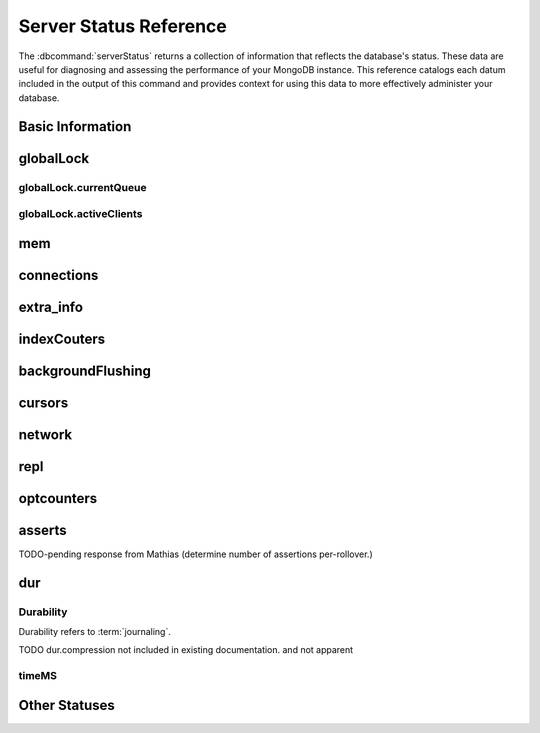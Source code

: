 =======================
Server Status Reference
=======================

.. default-domain:: mongodb

The :dbcommand:`serverStatus` returns a collection of information that
reflects the database's status. These data are useful for diagnosing
and assessing the performance of your MongoDB instance. This reference
catalogs each datum included in the output of this command and
provides context for using this data to more effectively administer
your database.

Basic Information
-----------------

.. status:: host

   The :status:`host` field contains the system's hostname. In Unix/Linux
   system, this should be the same as the output of the ``hostname``
   command.

.. status:: version

   The :status:`version` field contains the version of MongoDB running on
   the current :program:`mongod` or :program:`mongos` instance.

.. status:: process

   The :status:`process` field identifies which kind of MongoDB instance is
   running. Possible values are:

   - :program:`mongos`
   - :program:`mongod`

.. status:: uptime

   The value of the :status:`uptime` field corresponds to the number of
   seconds that the :program:`mongos` or :program:`mongod` process has
   been active.

.. status:: uptimeEstimate

   :status:`uptimeEstimate` provides the uptime as calculated from MongoDB's
   internal course-grained time keeping system.

.. status:: localTime

   The :status:`localTime` value is the current time, according to the
   server, in UTC specified in an ISODate format.

.. _globallock:

globalLock
----------

.. status:: globalLock

   The :status:`globalLock` data structure contains information regarding
   the database's current lock state, historical lock status, current
   operation queue, and the number of active clients.

.. status:: globalLock.toalTime

   The value of :status:`globalLock.totalTime` represents the time, in
   microseconds, since the database last started, that the
   :status:`globalLock` has existed.

   Larger values indicate that the database has been unavailable for
   more time; however, :status:`uptime` provides context for this
   datum. Also consider the effect of long-running administrative
   operations on this value.

.. status:: globalLock.lockTime

   The value of :status:`globalLock.lockTime` represents the time, in
   microseconds, since the database last started, that the
   :status:`globalLock` has been *held*.

   Consider this value in combination with the value of
   :status:`globalLock.totalTime`. MongoDB aggregates these values in
   the :status:`globalLock.ratio` value. If the
   :status:`globalLock.ratio` value is small but
   :status:`globalLock.totalTime` is high the :status:`globalLock` has
   typically been held frequently for shorter periods of time, which
   may be indicative of a more normal use pattern. If the
   :status:`globalLock.lockTime` is higher and the
   :status:`globalLock.totalTime` is smaller (relatively,) then fewer
   operations are responsible for a greater portion of server's use
   (relatively.)

.. status:: globalLock.ratio

   The value of :status:`gobalLock.ratio` displays the relationship between
   :status:`globalLock.lockTime` and :status:`globalLock.totalTime`.

   Low values indicate that operations have held the :status:`globalLock`
   frequently for shorter periods of time. High values indicate that
   operations have held :status:`globalLock` infrequently for longer periods of
   time.

.. _globallock-currentqueue:

globalLock.currentQueue
~~~~~~~~~~~~~~~~~~~~~~~

.. status:: globalLock.currentQueue

   The :status:`globalLock.currentQueue` data structure value provides more
   granular information concerning the number of operations queued
   because of a lock.

.. status:: globalLock.currentQueue.total

   The value of :status:`globalLock.currentQueue.total` provides a combined
   total of operations queued waiting for the lock.

   A consistently small queue, particularly of shorter operations
   should cause no concern. Also, consider this value in light of the
   size of queue waiting for the read lock
   (e.g. :status:`globalLock.currentQueue.readers`) and write-lock
   (e.g. :status:`globalLock.currentQueue.readers`) individually.

.. status:: globalLock.currentQueue.readers

   The value of :status:`globalLock.currentQueue.readers` is the number of
   operations that are currently queued and waiting for the
   read-lock. A consistently small write-queue, particularly of
   shorter operations should cause no concern.

.. status:: globalLock.currentQueue.writers

   The value of :status:`globalLock.currentQueue.writers` is the number of
   operations that are currently queued and waiting for the
   write-lock. A consistently small write-queue, particularly of
   shorter operations is no cause for concern.

globalLock.activeClients
~~~~~~~~~~~~~~~~~~~~~~~~

.. status:: globalLock.activeClients

   The :status:`globalLock.activeClients` data structure provides more
   granular information about the number of connected clients and the
   operation types (e.g. read or write) performed by these clients.

   Use this data to provide context for the :ref:`currentQueue
   <globallock-currentqueue>` data.

.. status:: globalLock.activeClients.total

   The value of :status:`globalLock.activeClients.total` is the total number
   of active client connections to the database. This combines clients
   that are performing read operations
   (e.g. :status:`globalLock.activeClients.readers`) and clients that
   are performing write operations (e.g. :status:`globalLock.activeClients.writers`).

.. status:: globalLock.activeClients.readers

   The value of :status:`globalLock.activeClients.readers` contains a count
   of the active client connections performing read operations.

.. status:: globalLock.activeClients.writers

   The value of :status:`globalLock.activeClients.writers` contains a count
   of active client connections performing write operations.

.. _memory-status:

mem
---

.. status:: mem

   The :status:`mem` data structure holds information regarding the target
   system architecture of :program:`mongod` and current memory use.

.. status:: mem.bits

   The value of :status:`mem.bits` is either ``64`` or ``32``, depending the
   target system architecture for which the :program:`mongod` instance was
   compiled. In most instances this is ``64``, and this value does not
   change over time.

.. status:: mem.resident

   The value of :status:`mem.resident` is roughly equivalent to the amount
   of RAM, in bytes, currently used by the database process. In normal
   use this value tends to grow. In dedicated database servers this
   number tends to approach the total amount of system memory.

.. status:: mem.virtual

   :status:`mem.virtual` displays the quantity, in bytes, of virtual memory
   used by the :program:`mongod` process. In typical deployments this value
   is slightly larger than :status:`mem.mapped`. If this value is
   significantly (i.e. gigabytes) larger than :status:`mem.mapped`,
   this could indicate a memory leak.

   With :term:`journaling` enabled the value of :status:`mem.virtual`
   is twice the value of :status:`mem.mapped`.

.. status:: mem.supported

   :status:`mem.supported` is true when the underlying system supports
   extended memory information. If this value is false and the system
   does not support extended memory information, then other
   :status:`mem` values may not be accessible to the database server.

.. status:: mem.mapped

   The value of :status:`mem.mapped` provides the amount of mapped memory by
   the database. Because MognoDB uses memory-mapped files, this value
   is likely to be to be roughly equivalent to the total size of your
   database or databases.

connections
-----------

.. status:: connections

   The :status:`connections` sub document data regarding the
   current connection status and availability of the database
   server. Use these values to asses the current load and capacity
   requirements of the server.

.. status:: connections.current

   The value of :status:`connections.current` corresponds to the number of
   connections to the database server from clients. This number
   includes the current shell session. Consider the value of
   :status:`connections.available` to add more context to this
   datum.

   This figure will include the current shell connection as well as
   any inter-node connections to support a :term:`replica set` or
   :term:`shard cluster`.

.. status:: connections.available

   :status:`connections.available` provides a count of the number of unused
   available connections that the database can provide. Consider this
   value in combination with the value of
   :status:`connections.current` to understand the connection load on
   the database.

extra_info
----------

.. status:: extra_info

   The :status:`extra_info` data structure holds data collected by the
   :program:`mongod` instance about the underlying system. Your system may
   only report a subset of these fields.

.. status:: extra_info.note

   The field :status:`extra_info.note` reports that the data in this
   structure depend on the underlying platform, and has the text:
   "fields vary by platform."

.. status:: extra_info.heap_usage_bytes

   The :status:`extra_info.heap_usage_bytes` field is only available on
   Linux systems, and relates the total size in bytes of heap space
   used by the database process.

.. status:: extra_info.page_faults

   The :status:`extra_info.page_faults` field is only available on Linux
   systems, and relates the total number of page faults that require
   disk operations. Page faults refer to operations that require the
   database server to access data which isn't available in active
   memory. The :status:`page_fault <extra_info.page_faults>` counter may increase dramatically during
   moments of poor performance and may correlate with limited
   memory environments and larger data sets. Limited and sporadic page
   faults do not in and of themselves indicate an issue.

indexCouters
------------

.. status:: indexCouters

   The :status:`indexCounters` data structure contains information about the
   state and use of the indexes in MongoDB.

.. status:: indexCouters.btree

   The :status:`indexCounters.btree` data stricture contains data regarding
   MongoDB's :term:`btree` indexes.

.. status:: indexCouters.btree.accesses

   :status:`indexCounters.btree.accesses` reports the number of times
   that operations have accessed indexes. This value is the
   combination of the :status:`indexCounters.btree.hits` and
   :status:`indexCounters.btree.misses`. Higher values indicate that
   your database has indexes and that queries are taking advantage of
   these indexes. If this number does not grow over time, this might
   indicate that your indexes do not effectively support your use.

.. status:: indexCouters.btree.hits

   The :status:`indexCouters.btree.hits` value reflects the number of times
   that an index has been access and :program:`mongod` is able to return the
   index from memory.

   A higher value indicates effective index
   use. :status:`indexCounters.btree.hits` values that represent a
   greater proportion of the :status:`indexCounters.btree.accesses`
   value, tend to indicate more effective index configuration.

.. status:: indexCouters.btree.misses

   The :status:`indexCounters.btree.misses` value represents the
   number of times that an operation attempted to access an index that
   was not in memory. These "misses," do not indicate a failed query
   or operation, but rather an inefficient use of the index. Lower
   values in this field indicate better index use and likely overall
   performance as well.

.. status:: indexCounters.btree.resets

   The :status:`index Counter.btree.resets` value reflects the number of
   times that the index counters have been reset since the database
   last restarted. Typically this value is ``0``, but use this value
   to provide context for the data specified by other
   :status:`indexCounters` values.

.. status:: indexCouters.btree.missRatio

   The :status:`indexCounters.btree.missRatio` value is the ratio of
   :status:`indexCounters.btree.hits` to
   :status:`indexCounters.btree.misses` misses. This value is
   typically ``0`` or approaching ``0``.

backgroundFlushing
------------------

.. status:: backgroundFlushing

   :program:`mongod` periodically flushes writes to disk. In the default
   configuration, this happens every 60 seconds. The
   :status:`backgroundFlushing` data structure contains data that regarding
   these operations. Consider these values if you have concerns about
   write performance and :ref:`durability <durability-status>`.

.. status:: backgroundFlushing.flushes

   :status:`backgroundFlushing.flushes` is a counter that collects the
   number of times the database has flushed all writes to disk. This
   value will grow as database runs for longer periods of time.

.. status:: backgroundFlushing.total_ms

   The :status:`backgroundFlushing.total_ms` value provides the total number
   of milliseconds (ms) that the :program:`mongod` processes have spent
   writing (i.e. flushing) data to disk. Because this is an absolute
   value, consider the value of :status:`backgroundFlishing.flushes`
   and :status:`backgroundFlushing.average_ms` to provide better
   context for this datum.

.. status:: backgroundFlushing.average_ms

   The :status:`backgroundFlushing.average_ms` value describes the
   relationship between the number of flushes and the total amount of
   time that the database has spent writing data to disk. The larger
   :status:`backgroundFlushing.flushes` is, the more likely this value
   is likely to represent a "normal," time; however, abnormal data can
   skew this value.

   Use the :status:`backgroundFlushing.last_ms` to ensure that a high
   average is not skewed by transient historical issue or a
   random write distribution.

.. status:: backgroundFlushing.last_ms

   The value of the :status:`backgroundFlushing.last_ms` field is the amount
   of time, in milliseconds, that the last flush operation took to
   complete. Use this value to verify that the current performance of
   the server and is in line with the historical data provided by
   :status:`backgroundFlushing.average_ms` and
   :status:`backgroundFlushing.total_ms`.

.. status:: backgroundFlushing.last_finished

   The :status:`backgroundFlushing.last_finished` field provides a timestamp
   of the last completed flush operation in the :term:`ISODate`
   format. If this value is more than a few minutes old relative to
   your server's current time and accounting for differences in time
   zone, restarting the database may result in some data loss.

   Also consider ongoing operations that might skew this value by
   routinely block write operations.

cursors
-------

.. status:: cursors

   The :status:`cursors` data structure contains data regarding cursor state
   and use.

.. status:: cursors.totalOpen

   :status:`cursors.totalOpen` provides the number of cursors that
   MongoDB is maintaining for clients. Because MongoDB exhausts unused
   cursors, typically this value small or zero. However, if there is a
   queue, stale tailable cursors, or a large number of operations this
   value may rise.

.. status:: cursors.clientCursors_size

   .. deprecated:: 1.x
      See :status:`cursors.totalOpen` for this datum.

.. status:: cursors.timedOut

   :status:`cursors.timedOut` provides a counter of the total number
   of cursors that have timed out since the server process started. If
   this number is large or growing at a regular rate, this may
   indicate an application error.

network
-------

.. status:: network

   The :status:`network` data structure contains data regarding MongoDB's
   network use.

.. status:: network.bytesIn

   The value of the :status:`network.bytesIn` field reflects the
   amount of network traffic, in bytes, received *by* this
   database. Use this value to ensure that network traffic sent to the
   :program:`mongod` process is consistent with expectations and
   overall inter-application traffic.

.. status:: network.bytesOut

   The value of the :status:`network.bytesOut` field reflects the amount of
   network traffic, in bytes, sent *from* this database. Use this
   value to ensure that network traffic sent by the :program:`mongod` process
   is consistent with expectations and overall inter-application
   traffic.

.. status:: network.numRequests

   The :status:`network.numRequests` field is a counter of the total number
   of distinct requests that the server has received. Use this value
   to provide context for the :status:`network.bytesIn` and
   :status:`network.bytesOut` values to ensure that MongoDB's network
   utilization is consistent with expectations and application use.

repl
----

.. status:: repl

   The :status:`repl` data structure contains status information for
   MongoDB's replication (i.e. "replica set") configuration. These
   values only appear when the current host has replication enabled.

   See :doc:`/core/replication` for more information on replication.

.. status:: repl.setName

   The :status:`repl.setName` field contains a string with the name of the
   current replica set. This value reflects the :option:`--replSet <mongod --replSet>`
   command line argument, or :setting:`replSet` value in the
   configuration file.

   See :doc:`/core/replication` for more information on replication.

.. status:: repl.ismaster

   The value of the :status:`repl.ismaster` field is either "``true``" or
   "``false``" and reflects whether the current node is the master or
   primary node in the replica set.

   See :doc:`/core/replication` for more information on replication.

.. status:: repl.secondary

   The value of the :status:`repl.secondary` field is either "``true``" or
   "``false``" and reflects whether the current node is a secondary
   node in the replica set.

   See :doc:`/core/replication` for more information on replication.

.. status:: repl.hosts

   :status:`repl.hosts` is an array that lists the other nodes in the
   current replica set. Each member of the replica set appears in the
   form of "``hostname:port``".

   See :doc:`/core/replication` for more information on replication.

optcounters
-----------

.. status:: optcounters

   The :status:`opcounters` data structure provides an overview of database
   operations by type and makes it possible to analyze the load on
   the database in more granular manner.

   These numbers will grow over time and in response to database
   use. Analyze these values over time to track database utilization.

.. status:: optcounters.insert

   :status:`opcounters.insert` provides a counter of the total number of
   insert operations since the :program:`mongod` instance last started.

.. status:: optcounters.query

   :status:`opcounters.query` provides a counter of the total number of
   queries since the :program:`mongod` instance last started.

.. status:: optcounters.update

   :status:`opcounters.update` provides a counter of the total number of
   update operations since the :program:`mongod` instance last started.

.. status:: optcounters.delete

   :status:`opcounters.delete` provides a counter of the total number of
   delete operations since the :program:`mongod` instance last started.

.. status:: optcounters.getmore

   :status:`opcounters.getmore` provides a counter of the total number of
   "getmore" operations since the :program:`mongod` instance last
   started. On a primary node, this counter can be high even if the
   query count is low. Secondary nodes send ``getMore`` operations to
   the primary node as part of the replication process.

.. status:: optcounters.command

   :status:`opcounters.command` provides a counter of the total number of
   commands issued to the database since the :program:`mongod` instance last
   started.

asserts
-------

.. status:: asserts

   The :status:`asserts` data structure provides an account of the number of
   asserts on the database. While assert errors are typically
   uncommon, if there are non-zero values for the :status:`asserts`, you
   should check the log file for the :program:`mongod` process for more
   information. In many cases these errors are trivial, but are worth
   investigating.

.. status:: asserts.regular

   The :status:`asserts.regular` counter tracks the number of regular
   assertions raised since the server process started. Check the log
   file for more information about these messages.

.. status:: asserts.warning

   The :status:`asserts.warning` counter tracks the number of warnings
   raised since the server process started. Check the log file for
   more information about these warnings.

.. status:: asserts.msg

   The :status:`asserts.msg` counter tracks the number of message assertions
   raised since the server process started. Check the log file for
   more information about these messages.

.. status:: asserts.user

   The :status:`asserts.users` counter reports the number of "user asserts"
   that have occurred since the last time the server process
   started. These are errors that user may generate, such as out of
   disk space or duplicate key. You can prevent these assertions by
   fixing a problem with your application or deployment. Check the
   MongoDB log for more information.

.. status:: asserts.rollovers

   The :status:`asserts.rollovers` counter displays the number of times that
   the rollover counters have rolled over since the last time the
   server process started. The counters will rollover to zero after
   **TK** assertions. Use this value to provide context to the other
   values in the :status:`asserts` data structure.

TODO-pending response from Mathias (determine number of assertions per-rollover.)

.. _durability-status:

dur
---

Durability
~~~~~~~~~~

Durability refers to :term:`journaling`.

.. status:: dur

   The :status:`dur` (for "durability") data structure contains data
   regarding MongoDB's journaling. :program:`mongod` must be running
   with journaling for these data to appear in the output of
   ":dbcommand:`serverStatus`".

   See :doc:`/core/journaling` for more information about journaling
   operations.

.. status:: dur.commits

   The :status:`dur.commits` value provides the number of commits to the
   journal in the last commit interval.

   MongoDB groups commits to the journal to improve performance. By
   default the interval is 100 milliseconds (ms), but the interval is
   configurable as a run-time option and can range from 2ms to 300ms.

.. status:: dur.journaledMB

   The :status:`dur.journaledMB` value provides the amount of data in
   megabytes (MB) written to the journal in the last commit interval.

   MongoDB groups commits to the journal to improve performance. By
   default the commit interval is 100 milliseconds (ms), but the
   interval is configurable as a run-time option and can range from
   2ms to 300ms.

.. status:: dur.writeToDataFilesMB

   The :status:`dur.writeToDataFilesMB` value provides the amount of data in
   megabytes (MB) written from the journal to the data files in the
   last commit interval.

   MongoDB groups Commits to the journal to improve performance. By
   default the commit interval is 100 milliseconds (ms), but the
   interval is configurable as a run-time option and can range from
   2ms to 300ms.

.. status:: dur.compression

   The :status:`dur.compression` value ...

TODO dur.compression  not included in existing documentation. and not apparent

.. status:: dur.commitsInWriteLock

   The value of the field :status:`dur.commitsInWriteLock` provides a count
   of the commits that behind a write lock. Commits in a write lock
   are undesirable and may indicate a capacity limitation for the
   database.

.. status:: dur.earlyCommits

   The :status:`dur.earlyCommits` value reflects the number of time MongoDB
   requested a commit before the scheduled commit interval. Use this
   value to ensure that your journal commit interval is not too long
   for your deployment

timeMS
~~~~~~

.. status:: dur.timeMS

   The :status:`dur.timeMS` data structure provides information about the
   performance of the :program:`mongod` instance for journaling operations.

.. status:: dur.timeMS.dt

   The :status:`dur.timeMS.dt` value provides, in milliseconds, the length
   of time over which MongoDB collected the :status:`dur.timeMS` data. Use
   this field to provide context to the adjacent values.

.. status:: dur.timeMS.prepLogBuffer

   The :status:`dur.timeMS.prepLogBuffer` value provides, in milliseconds,
   the amount of time preparing to write to the journal. Smaller
   values indicate better journal performance.

.. status:: dur.timeMS.writeToJournal

   The :status:`dur.timeMS.writeToJournal` value provides, in milliseconds,
   the amount of time spent actually writing to the journal. File
   system speeds and device interfaces can affect performance.

.. status:: dur.timeMS.writeToDataFiles

   The :status:`dur.timeMS.writeToDataFiles` value provides, in
   milliseconds, the amount of time spent writing to data files after
   journaling. File system speeds and device interfaces can affect
   performance.

.. status:: dur.timeMS.remapPrivateView

   The :status:`dur.timeMS.remapPrivateView` value provides, in
   milliseconds, the amount of time remapping copy-on-write memory
   mapped views. Smaller values indicate better journal performance.

Other Statuses
--------------

.. status:: writeBacksQueued

   The value of :status:`writeBacksQueued` is "``true``" when there
   are operations from a :program:`mongos` instance queued for
   retrying. Typically this option is false.

